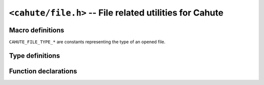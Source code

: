 .. _header-cahute-file:

``<cahute/file.h>`` -- File related utilities for Cahute
========================================================

Macro definitions
-----------------

``CAHUTE_FILE_TYPE_*`` are constants representing the type of an opened file.

.. c:macro:: CAHUTE_FILE_TYPE_ADDIN_CG

    fx-CG add-in; see :ref:`file-format-g3a` for more information.

.. c:macro:: CAHUTE_FILE_TYPE_ADDIN_FX

    fx add-in; see :ref:`file-format-g1a` for more information.

.. c:macro:: CAHUTE_FILE_TYPE_CASIOLINK

    CASIOLINK archive, that can be used as a main memory archive;
    see :ref:`file-format-casiolink` for more information.

.. c:macro:: CAHUTE_FILE_TYPE_EACT_FX

    fx e-Activity; see :ref:`file-format-g1e` for more information.

.. c:macro:: CAHUTE_FILE_TYPE_FKEY_FX

    fx function keys file; see :ref:`file-format-g1n` for more information.

.. c:macro:: CAHUTE_FILE_TYPE_FKEY_CG

    fx-CG function keys file; see :ref:`file-format-g3n` for more information.

.. c:macro:: CAHUTE_FILE_TYPE_LANG_CG

    fx-CG language file; see :ref:`file-format-g3l` for more information.

.. c:macro:: CAHUTE_FILE_TYPE_LANG_FX

    fx language file; see :ref:`file-format-g1l` for more information.

.. c:macro:: CAHUTE_FILE_TYPE_MAINMEM

    fx main memory archive; see :ref:`file-format-mainmem` for more
    information.

.. c:macro:: CAHUTE_FILE_TYPE_PICTURE_CG

    fx-CG picture; see :ref:`file-format-g3p` for more information.

.. c:macro:: CAHUTE_FILE_TYPE_PICTURE_CP

    fx-CP picture; see :ref:`file-format-c2p` for more information.

Type definitions
----------------

.. c:struct:: cahute_file

    Opened file for reading or writing.

    This type is opaque, and such resources must be created using
    :c:func:`cahute_open_file`.

Function declarations
---------------------

.. c:function:: int cahute_open_file_for_reading(cahute_file **filep, \
    void const *path, int path_type)

    Open a file from a path, in order to read it.

    :param filep: Pointer to the file object to create.
    :param path: Path to the file to open, with the file type.
    :param path_type: Type of the path to the file to open.
    :return: Error, or 0 if the operation was successful.

.. c:function:: int cahute_open_file_for_export(cahute_file **filep, \
    size_t size, void const *path, int path_type)

    Open a file from a path, in order to write its content.

    :param filep: Pointer to the file object to create.
    :param size: Size of the file to create or open.
    :param path: Path to the file to open, with the file type.
    :param path_type: Type of the path to the file to create or open.
    :return: Error, or 0 if the operation was successful.

.. c:function:: int cahute_open_stdout(cahute_file **filep)

    Open standard output as a file, in order to write to it.

    .. warning::

        A file obtained through this method **must be closed** using
        :c:func:`cahute_close_file`, just like files opened using
        :c:func:`cahute_open_file`. It will always return a new
        file instance.

    :param filep: Pointer to the file object to create.
    :return: Error, or 0 if the operation was successful.

.. c:function:: int cahute_get_file_size(cahute_file *file, \
    unsigned long *sizep)

    Get the total size of the file.

    :param file: File object.
    :param sizep: Pointer to the integer to set with the file size.
    :return: Error, or 0 if the operation was successful.

.. c:function:: int cahute_read_from_file(cahute_file *file, \
    unsigned long off, void *buf, size_t size)

    Read from the file starting at a given offset.

    :param file: File object.
    :param off: Offset at which to read.
    :param buf: Buffer in which to write the resulting data.
    :param size: Size of the data to read.
    :return: Error, or 0 if the operation was successful.

.. c:function:: int cahute_write_to_file(cahute_file *file, \
    unsigned long off, void const *data, size_t size)

    Write to the file starting at a given offset.

    :param file: File object.
    :param off: Offset at which to read.
    :param buf: Buffer in which to write the resulting data.
    :param size: Size of the data to read.
    :return: Error, or 0 if the operation was successful.

.. c:function:: int cahute_guess_file_type(cahute_file *file, int *typep)

    Get the type of a file, in order to read it.

    :param file: File object.
    :param typep: Value to define with the determined type for the file.
    :return: Error, or 0 if the operation was successful.

.. c:function:: int cahute_get_data_from_file(cahute_file *file, \
    cahute_data **datap);

    Decode data from a file opened for reading.

    :param file: File object.
    :param datap: Pointer to the data to create.
    :return: Error, or 0 if the operation was successful.

.. c:function:: void cahute_close_file(cahute_file *file)

    Close a file.

    :param file: File object to close.
